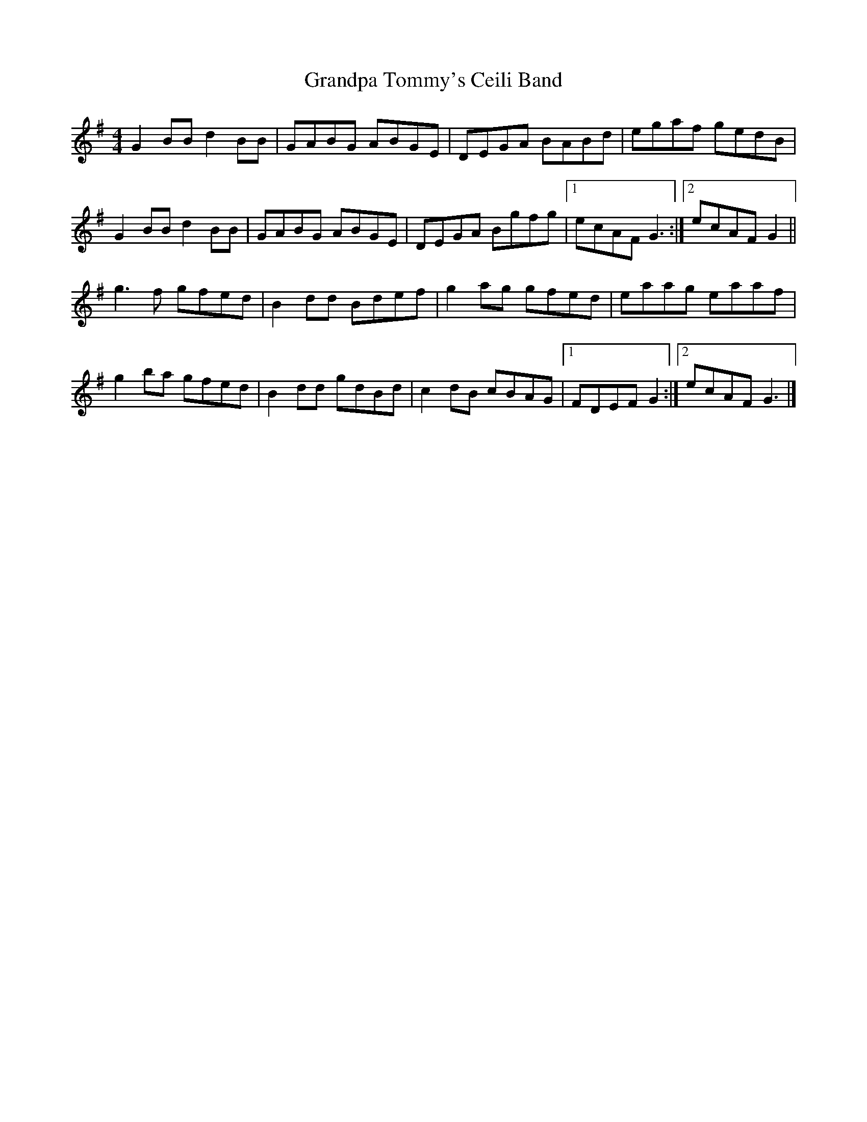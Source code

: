 X: 5
T: Grandpa Tommy's Ceili Band
Z: ceolachan
S: https://thesession.org/tunes/4189#setting16948
R: reel
M: 4/4
L: 1/8
K: Gmaj
G2 BB d2 BB | GABG ABGE | DEGA BABd | egaf gedB |G2 BB d2 BB | GABG ABGE | DEGA Bgfg |[1 ecAF G3 :|[2 ecAF G2 ||g3 f gfed | B2 dd Bdef | g2 ag gfed | eaag eaaf |g2 ba gfed | B2 dd gdBd | c2 dB cBAG |[1 FDEF G2 :|[2 ecAF G3 |]
